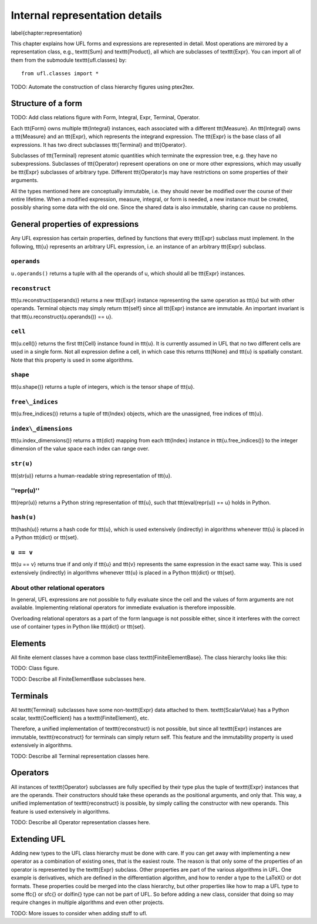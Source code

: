 *******************************
Internal representation details
*******************************
\label{chapter:representation}

This chapter explains how UFL forms and expressions are represented
in detail. Most operations are mirrored by a representation class,
e.g., \texttt{Sum} and \texttt{Product}, all which are subclasses
of \texttt{Expr}.  You can import all of them from the submodule
\texttt{ufl.classes} by::

  from ufl.classes import *

TODO: Automate the construction of class hierarchy figures using ptex2tex.

Structure of a form
===================

TODO: Add class relations figure with Form, Integral, Expr, Terminal,
Operator.

Each \ttt{Form} owns multiple \ttt{Integral} instances, each associated
with a different \ttt{Measure}.  An \ttt{Integral} owns a \ttt{Measure}
and an \ttt{Expr}, which represents the integrand expression. The
\ttt{Expr} is the base class of all expressions.  It has two direct
subclasses \ttt{Terminal} and \ttt{Operator}.

Subclasses of \ttt{Terminal} represent atomic quantities which
terminate the expression tree, e.g. they have no subexpressions.
Subclasses of \ttt{Operator} represent operations on one or more
other expressions, which may usually be \ttt{Expr} subclasses of
arbitrary type. Different \ttt{Operator}s may have restrictions
on some properties of their arguments.

All the types mentioned here are conceptually immutable, i.e. they
should never be modified over the course of their entire lifetime. When a
modified expression, measure, integral, or form is needed, a new instance
must be created, possibly sharing some data with the old one. Since the
shared data is also immutable, sharing can cause no problems.

General properties of expressions
=================================

Any UFL expression has certain properties, defined by functions that
every \ttt{Expr} subclass must implement. In the following, \ttt{u}
represents an arbitrary UFL expression, i.e. an instance of an
arbitrary \ttt{Expr} subclass.

``operands``
------------

``u.operands()`` returns a tuple with all the operands of u, which should
all be \ttt{Expr} instances.

``reconstruct``
---------------

\ttt{u.reconstruct(operands)} returns a new \ttt{Expr} instance
representing the same operation as \ttt{u} but with other
operands. Terminal objects may simply return \ttt{self} since all
\ttt{Expr} instance are immutable.  An important invariant is that
\ttt{u.reconstruct(u.operands()) == u}.

``cell``
--------

\ttt{u.cell()} returns the first \ttt{Cell} instance found in \ttt{u}. It
is currently assumed in UFL that no two different cells are used in
a single form. Not all expression define a cell, in which case this
returns \ttt{None} and \ttt{u} is spatially constant.  Note that this
property is used in some algorithms.


``shape``
---------

\ttt{u.shape()} returns a tuple of integers, which is the tensor shape
of \ttt{u}.


``free\_indices``
-----------------

\ttt{u.free\_indices()} returns a tuple of \ttt{Index} objects, which
are the unassigned, free indices of \ttt{u}.


``index\_dimensions``
---------------------

\ttt{u.index\_dimensions()} returns a \ttt{dict} mapping from each
\ttt{Index} instance in \ttt{u.free\_indices()} to the integer dimension
of the value space each index can range over.


``str(u)``
----------

\ttt{str(u)} returns a human-readable string representation of \ttt{u}.


''repr(u)''
-----------

\ttt{repr(u)} returns a Python string representation of \ttt{u}, such
that \ttt{eval(repr(u)) == u} holds in Python.


``hash(u)``
-----------

\ttt{hash(u)} returns a hash code for \ttt{u}, which is used extensively
(indirectly) in algorithms whenever \ttt{u} is placed in a Python
\ttt{dict} or \ttt{set}.


``u == v``
----------

\ttt{u == v} returns true if and only if \ttt{u} and \ttt{v} represents
the same expression in the exact same way.  This is used extensively
(indirectly) in algorithms whenever \ttt{u} is placed in a Python
\ttt{dict} or \ttt{set}.


About other relational operators
--------------------------------

In general, UFL expressions are not possible to fully evaluate since the
cell and the values of form arguments are not available. Implementing
relational operators for immediate evaluation is therefore impossible.

Overloading relational operators as a part of the form language is not
possible either, since it interferes with the correct use of container
types in Python like \ttt{dict} or \ttt{set}.


Elements
========

All finite element classes have a common base class
\texttt{FiniteElementBase}. The class hierarchy looks like this:

TODO: Class figure.

TODO: Describe all FiniteElementBase subclasses here.


Terminals
=========

All \texttt{Terminal} subclasses have some non-\texttt{Expr} data attached
to them. \texttt{ScalarValue} has a Python scalar, \texttt{Coefficient}
has a \texttt{FiniteElement}, etc.

Therefore, a unified implementation of \texttt{reconstruct} is
not possible, but since all \texttt{Expr} instances are immutable,
\texttt{reconstruct} for terminals can simply return self. This feature
and the immutability property is used extensively in algorithms.

TODO: Describe all Terminal representation classes here.


Operators
=========

All instances of \texttt{Operator} subclasses are fully specified
by their type plus the tuple of \texttt{Expr} instances that are
the operands. Their constructors should take these operands as the
positional arguments, and only that. This way, a unified implementation
of \texttt{reconstruct} is possible, by simply calling the constructor
with new operands. This feature is used extensively in algorithms.

TODO: Describe all Operator representation classes here.


Extending UFL
=============

Adding new types to the UFL class hierarchy must be done with care. If
you can get away with implementing a new operator as a combination of
existing ones, that is the easiest route. The reason is that only some
of the properties of an operator is represented by the \texttt{Expr}
subclass. Other properties are part of the various algorithms in
UFL. One example is derivatives, which are defined in the differentiation
algorithm, and how to render a type to the \LaTeX{} or dot formats. These
properties could be merged into the class hierarchy, but other properties
like how to map a UFL type to some \ffc{} or \sfc{} or \dolfin{} type
can not be part of UFL. So before adding a new class, consider that doing
so may require changes in multiple algorithms and even other projects.

TODO: More issues to consider when adding stuff to ufl.


